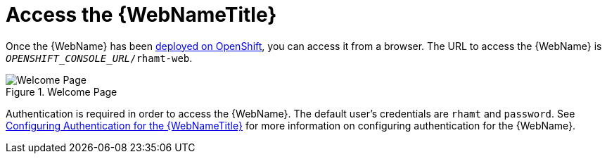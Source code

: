 [[access_console_openshift]]
= Access the {WebNameTitle}

Once the {WebName} has been xref:deploy_rhamt_app_openshift[deployed on OpenShift], you can access it from a browser. The URL to access the {WebName} is `__OPENSHIFT_CONSOLE_URL__/rhamt-web`.

//TODO: andrea, add a screenshot of login page (not the auto-login one)
.Welcome Page
image::web-login.png[Welcome Page]

Authentication is required in order to access the {WebName}. The default user's credentials are `rhamt` and `password`. See xref:config_auth[Configuring Authentication for the {WebNameTitle}] for more information on configuring authentication for the {WebName}.
